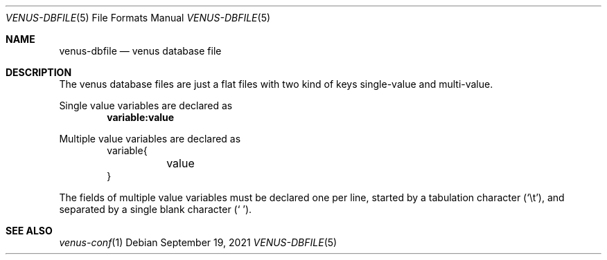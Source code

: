 .Dd $Mdocdate: September 19 2021 $
.Dt VENUS-DBFILE 5
.Os
.Sh NAME
.Nm venus-dbfile
.Nd venus database file
.Sh DESCRIPTION
The venus database files are just a flat files with two kind of keys
single-value and multi-value.
.Pp
Single value variables are declared as
.Dl variable:value
.Pp
Multiple value variables are declared as
.Bd -literal -offset indent -compact
variable{
	value
}
.Ed
.Pp
The fields of multiple value variables must be declared one per line,
started by a tabulation character
.Pq Sq \et ,
and separated by a single blank character
.Pq Sq \ \& .
.Sh SEE ALSO
.Xr venus-conf 1
